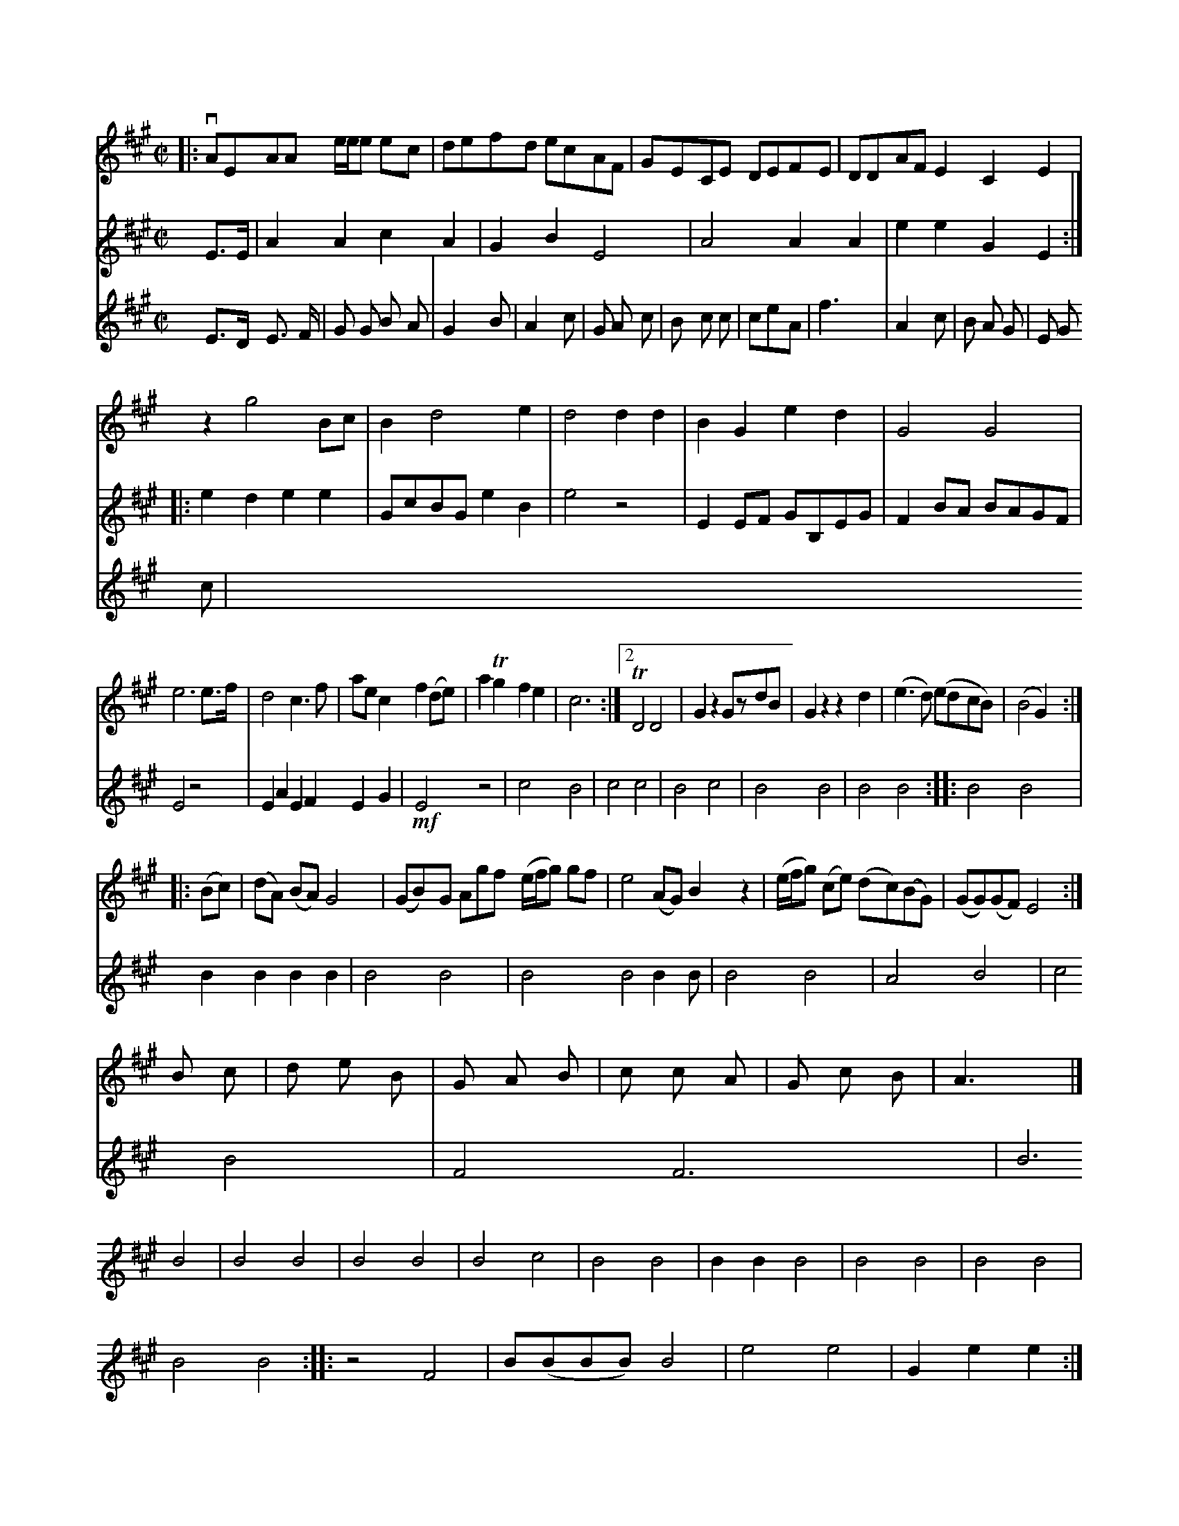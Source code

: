 X: 11851
M: C|
L: 1/8
K: A
|:\
vAEAA e/e/e ec | defd ecAF | GECE DE-FE | DDAF E2C2E2 |
z2 g4 Bc |\
B2 d4 e2 | d4 d2 d2 | B2G2 e2d2 | G4 G4 |
e6 e>f | d4 c3f | aec2 f2 (de) | a2Tg2 f2e2 | c6 :|2 TD4 D4 |\
G2z2 GzdB | G2z2 z2d2 | (e3d) (edcB) | (B4 G2) :|
|: (Bc) |\
(dA) (BA) G4 | (GB)-G Agf (e/f/g) gf |\
e4 (AG) B2z2 | (e/f/g) (ce) (dc)(BG) | (GG)(GF) E4 :|
V: 4 clef=gass middle=d
G>G |\
c2c2 e2c2 | B2d2 G4 | c4 c2c2 | g2g2 B2G2 :|
|:\
g2f2 g2g2 | BedB g2d2 | g4 z4 | G2GA BDGB |\
A2dc dcBA | G4 z4 | G2c2 G2A2 G2B2 |
!mf! G4 z4 | e4 d4 | e4 e4 | d4 e4 | d4 d4 | d4 d4 :|
|: d4 d4 | d2d2d2d2 | d4 d4 | d4 d4d2d | d4 d4 |\
c4 d4 | e4 d4 | A4 A6 | d6 d4 |\
d4 d4 | d4 d4 | d4 e4 | d4 d4 |\
d2d2 d4 | d4 d4 | d4d4 | d4 d4 :|
|:\
z4A4 | d(ddd) d4 | g4 g4 | B2g2g2 :|
|: z2 |\
d3de2d2 | Jd3 ec3f |\
g3d g3d | g3b b2b2 |\
abc'g d2g2 | f3g     g2g2 |\
a2f2 f2a2 | f4 e2e2 | f4 e3d | c4 E4 :|\
[2 f3 e c2 df | F2 f>c f4 :: c2 e2 c2 de | f3 g e3 c | d>c B2 G3 f | e3 e d2 z2 ||
[V:3] E>D E> F | G G B- A | G2 B | A2 c |
G A c | B c c | ceA | f3 | A2 c | B A G | E G c |
[V:1] KB c | d e B | G A B | c c A | G c B | A3 |]

